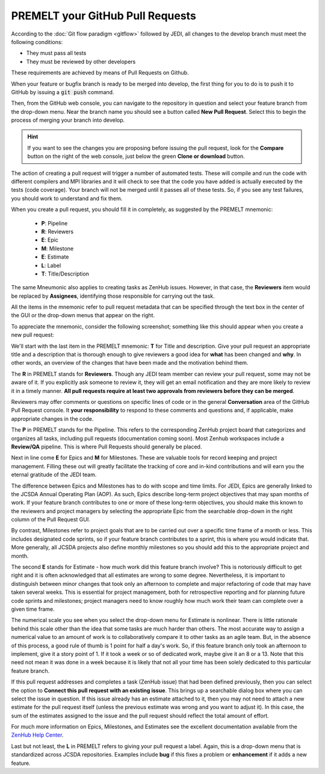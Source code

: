 .. _pullrequest-top:

PREMELT your GitHub Pull Requests
=================================

According to the :doc:`Git flow paradigm <gitflow>` followed by JEDI, all changes to the develop branch must meet the following conditions:

* They must pass all tests
* They must be reviewed by other developers

These requirements are achieved by means of Pull Requests on Github.

When your feature or bugfix branch is ready to be merged into develop, the first thing for you to do is to push it to GitHub by issuing a :code:`git push` command.

Then, from the GitHub web console, you can navigate to the repository in question and select your feature branch from the drop-down menu.  Near the branch name you should see a button called **New Pull Request**.  Select this to begin the process of merging your branch into develop.

.. hint ::

   If you want to see the changes you are proposing before issuing the pull request, look for the **Compare** button on the right of the web console, just below the green **Clone or download** button.

The action of creating a pull request will trigger a number of automated tests.  These will compile and run the code with different compilers and MPI libraries and it will check to see that the code you have added is actually executed by the tests (code coverage).  Your branch will not be merged until it passes all of these tests.  So, if you see any test failures, you should work to understand and fix them.

When you create a pull request, you should fill it in completely, as suggested by the PREMELT mnemonic:

  * **P**: Pipeline
  * **R**: Reviewers
  * **E**: Epic
  * **M**: Milestone
  * **E**: Estimate
  * **L**: Label
  * **T**: Title/Description

The same Mneumonic also applies to creating tasks as ZenHub issues.  However, in that case, the **Reviewers** item would be replaced by **Assignees**, identifying those responsible for carrying out the task.

All the items in the mnemonic refer to pull request metadata that can be specified through the text box in the center of the GUI or the drop-down menus that appear on the right.

To appreciate the mnemonic, consider the following screenshot; something like this should appear when you create a new pull request:

.. image:: images/PullRequest.png

We'll start with the last item in the PREMELT mnemonic: **T** for Title and description.  Give your pull request an appropriate title and a description that is thorough enough to give reviewers a good idea for **what** has been changed and **why**.  In other words, an overview of the changes that have been made and the motivation behind them.

The **R** in PREMELT stands for **Reviewers**.  Though any JEDI team member can review your pull request, some may not be aware of it.  If you explicitly ask someone to review it, they will get an email notification and they are more likely to review it in a timely manner.  **All pull requests require at least two approvals from reviewers before they can be merged**.

Reviewers may offer comments or questions on specific lines of code or in the general **Conversation** area of the GitHub Pull Request console.  It **your responsibility** to respond to these comments and questions and, if applicable, make appropriate changes in the code.

The **P** in PREMELT stands for the Pipeline.  This refers to the corresponding ZenHub project board that categorizes and organizes all tasks, including pull requests (documentation coming soon).  Most Zenhub workspaces include a **Review/QA** pipeline.  This is where Pull Requests should generally be placed.

Next in line come **E** for Epics and **M** for Milestones.  These are valuable tools for record keeping and project management.  Filling these out will greatly facilitate the tracking of core and in-kind contributions and will earn you the eternal gratitude of the JEDI team.

The difference between Epics and Milestones has to do with scope and time limits.  For JEDI, Epics are generally linked to the JCSDA Annual Operating Plan (AOP).  As such, Epics describe long-term project objectives that may span months of work.  If your feature branch contributes to one or more of these long-term objectives, you should make this known to the reviewers and project managers by selecting the appropriate Epic from the searchable drop-down in the right column of the Pull Request GUI.

By contrast, Milestones refer to project goals that are to be carried out over a specific time frame of a month or less.  This includes designated code sprints, so if your feature branch contributes to a sprint, this is where you would indicate that.  More generally, all JCSDA projects also define monthly milestones so you should add this to the appropriate project and month.

The second **E** stands for Estimate - how much work did this feature branch involve?  This is notoriously difficult to get right and it is often acknowledged that all estimates are wrong to some degree.  Nevertheless, it is important to distinguish between minor changes that took only an afternoon to complete and major refactoring of code that may have taken several weeks.  This is essential for project management, both for retrospective reporting and for planning future code sprints and milestones; project managers need to know roughly how much work their team can complete over a given time frame.

The numerical scale you see when you select the drop-down menu for Estimate is nonlinear.  There is little rationale behind this scale other than the idea that some tasks are much harder than others.  The most accurate way to assign a numerical value to an amount of work is to collaboratively compare it to other tasks as an agile team.  But, in the absence of this process, a good rule of thumb is 1 point for half a day's work.  So, if this feature branch only took an afternoon to implement, give it a story point of 1.  If it took a week or so of dedicated work, maybe give it an 8 or a 13.  Note that this need not mean it was done in a week because it is likely that not all your time has been solely dedicated to this particular feature branch.

If this pull request addresses and completes a task (ZenHub issue) that had been defined previously, then you can select the option to **Connect this pull request with an existing issue**.  This brings up a searchable dialog box where you can select the issue in question.  If this issue already has an estimate attached to it, then you may not need to attach a new estimate for the pull request itself (unless the previous estimate was wrong and you want to adjust it).  In this case, the sum of the estimates assigned to the issue and the pull request should reflect the total amount of effort.

For much more information on Epics, Milestones, and Estimates see the excellent documentation available from the `ZenHub Help Center <https://help.zenhub.com/support/home>`_.

Last but not least, the **L** in PREMELT refers to giving your pull request a label.  Again, this is a drop-down menu that is standardized across JCSDA repositories.   Examples include **bug** if this fixes a problem or **enhancement** if it adds a new feature.